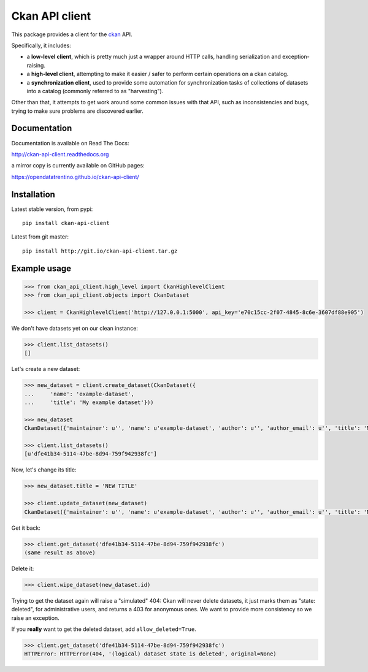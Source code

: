 Ckan API client
###############

This package provides a client for the `ckan <http://ckan.org>`_ API.

Specifically, it includes:

- a **low-level client**, which is pretty much just a wrapper around
  HTTP calls, handling serialization and exception-raising.

- a **high-level client**, attempting to make it easier / safer to perform
  certain operations on a ckan catalog.

- a **synchronization client**, used to provide some automation
  for synchronization tasks of collections of datasets into a catalog
  (commonly referred to as "harvesting").


Other than that, it attempts to get work around some common issues
with that API, such as inconsistencies and bugs, trying to make
sure problems are discovered earlier.


Documentation
=============

Documentation is available on Read The Docs:

http://ckan-api-client.readthedocs.org

a mirror copy is currently available on GitHub pages:

https://opendatatrentino.github.io/ckan-api-client/


Installation
============

Latest stable version, from pypi::

    pip install ckan-api-client

Latest from git master::

    pip install http://git.io/ckan-api-client.tar.gz


Example usage
=============

.. code-block:: python

    >>> from ckan_api_client.high_level import CkanHighlevelClient
    >>> from ckan_api_client.objects import CkanDataset

    >>> client = CkanHighlevelClient('http://127.0.0.1:5000', api_key='e70c15cc-2f07-4845-8c6e-3607df88e905')

We don't have datasets yet on our clean instance:

.. code-block:: python

    >>> client.list_datasets()
    []

Let's create a new dataset:

.. code-block:: python

    >>> new_dataset = client.create_dataset(CkanDataset({
    ...     'name': 'example-dataset',
    ...     'title': 'My example dataset'}))

    >>> new_dataset
    CkanDataset({'maintainer': u'', 'name': u'example-dataset', 'author': u'', 'author_email': u'', 'title': 'My example dataset', 'notes': u'', 'owner_org': None, 'private': False, 'maintainer_email': u'', 'url': u'', 'state': u'active', 'extras': {}, 'groups': [], 'license_id': u'', 'type': u'dataset', 'id': u'dfe41b34-5114-47be-8d94-759f942938fc', 'resources': []})

    >>> client.list_datasets()
    [u'dfe41b34-5114-47be-8d94-759f942938fc']

Now, let's change its title:

.. code-block:: python

    >>> new_dataset.title = 'NEW TITLE'

    >>> client.update_dataset(new_dataset)
    CkanDataset({'maintainer': u'', 'name': u'example-dataset', 'author': u'', 'author_email': u'', 'title': 'NEW TITLE', 'notes': u'', 'owner_org': None, 'private': False, 'maintainer_email': u'', 'url': u'', 'state': u'active', 'extras': {}, 'groups': [], 'license_id': u'', 'type': u'dataset', 'id': u'dfe41b34-5114-47be-8d94-759f942938fc', 'resources': []})

Get it back:

.. code-block:: python

    >>> client.get_dataset('dfe41b34-5114-47be-8d94-759f942938fc')
    (same result as above)

Delete it:

.. code-block:: python

    >>> client.wipe_dataset(new_dataset.id)

Trying to get the dataset again will raise a "simulated" 404: Ckan
will never delete datasets, it just marks them as "state: deleted",
for administrative users, and returns a 403 for anonymous ones. We
want to provide more consistency so we raise an exception.

If you **really** want to get the deleted dataset, add
``allow_deleted=True``.

.. code-block:: python

    >>> client.get_dataset('dfe41b34-5114-47be-8d94-759f942938fc')
    HTTPError: HTTPError(404, '(logical) dataset state is deleted', original=None)
